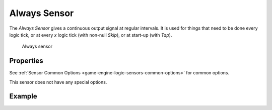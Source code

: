 .. _bpy.types.AlwaysSensor:

==============================
Always Sensor
==============================

.. seealso::
   See the Python reference of this logic brick in :class:`SCA_AlwaysSensor`.

The *Always Sensor* gives a continuous output signal at regular intervals. It is used for things that need to be done every logic tick, or at every *x* logic tick (with non-null *Skip*), or at start-up (with *Tap*).

.. figure:: /images/logic_bricks/sensors/logic-sensors-types-always-always.png

   Always sensor

Properties
++++++++++++++++++++++++++++++

See :ref:`Sensor Common Options <game-engine-logic-sensors-common-options>` for common options.

This sensor does not have any special options.

Example
++++++++++++++++++++++++++++++
